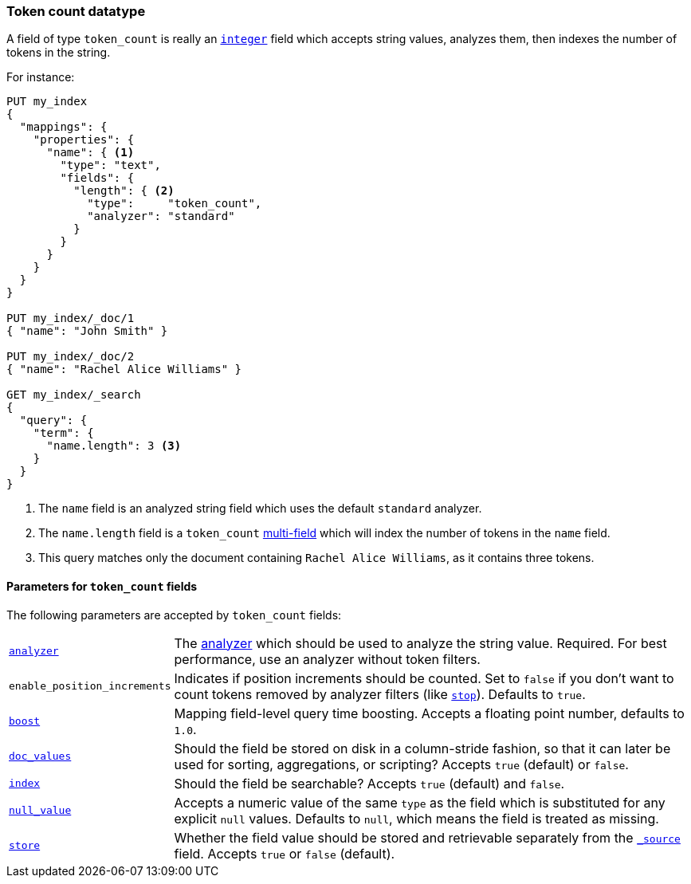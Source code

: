 [[token-count]]
=== Token count datatype

A field of type `token_count` is really an <<number,`integer`>> field which
accepts string values, analyzes them, then indexes the number of tokens in the
string.

For instance:

[source,js]
--------------------------------------------------
PUT my_index
{
  "mappings": {
    "properties": {
      "name": { <1>
        "type": "text",
        "fields": {
          "length": { <2>
            "type":     "token_count",
            "analyzer": "standard"
          }
        }
      }
    }
  }
}

PUT my_index/_doc/1
{ "name": "John Smith" }

PUT my_index/_doc/2
{ "name": "Rachel Alice Williams" }

GET my_index/_search
{
  "query": {
    "term": {
      "name.length": 3 <3>
    }
  }
}
--------------------------------------------------
// CONSOLE
<1> The `name` field is an analyzed string field which uses the default `standard` analyzer.
<2> The `name.length` field is a `token_count` <<multi-fields,multi-field>> which will index the number of tokens in the `name` field.
<3> This query matches only the document containing `Rachel Alice Williams`, as it contains three tokens.


[[token-count-params]]
==== Parameters for `token_count` fields

The following parameters are accepted by `token_count` fields:

[horizontal]

<<analyzer,`analyzer`>>::

    The <<analysis,analyzer>> which should be used to analyze the string
    value. Required. For best performance, use an analyzer without token
    filters.

`enable_position_increments`:: 

Indicates if position increments should be counted. 
Set to `false` if you don't want to count tokens removed by analyzer filters (like <<analysis-stop-tokenfilter,`stop`>>). 
Defaults to `true`.

<<mapping-boost,`boost`>>::

    Mapping field-level query time boosting. Accepts a floating point number, defaults
    to `1.0`.

<<doc-values,`doc_values`>>::

    Should the field be stored on disk in a column-stride fashion, so that it
    can later be used for sorting, aggregations, or scripting? Accepts `true`
    (default) or `false`.

<<mapping-index,`index`>>::

    Should the field be searchable? Accepts `true` (default) and `false`.

<<null-value,`null_value`>>::

    Accepts a numeric value of the same `type` as the field which is
    substituted for any explicit `null` values.  Defaults to `null`, which
    means the field is treated as missing.

<<mapping-store,`store`>>::

    Whether the field value should be stored and retrievable separately from
    the <<mapping-source-field,`_source`>> field. Accepts `true` or `false`
    (default).

